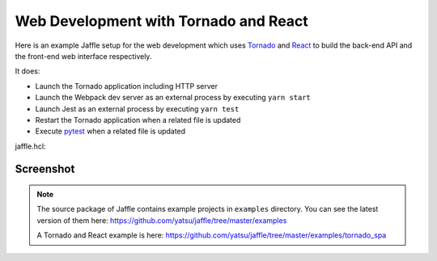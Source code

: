 ======================================
Web Development with Tornado and React
======================================

Here is an example Jaffle setup for the web development which uses Tornado_ and React_ to build the back-end API and the front-end web interface respectively.

It does:

- Launch the Tornado application including HTTP server
- Launch the Webpack dev server as an external process by executing ``yarn start``
- Launch Jest as an external process by executing ``yarn test``
- Restart the Tornado application when a related file is updated
- Execute pytest_ when a related file is updated

.. _Tornado: http://www.tornadoweb.org/
.. _React: https://reactjs.org/
.. _pytest: https://pytest.org/

jaffle.hcl:

.. code-block:: hcl
    :linenos:

    kernel "py_kernel" {}

    app "watchdog" {
      class  = "jaffle.app.watchdog.WatchdogApp"
      kernel = "py_kernel"

      options {
        handlers = [
          {
            watch_path         = "tornado_spa"
            patterns           = ["*.py"]
            ignore_patterns    = ["*/tests/*.py"]
            ignore_directories = true
            clear_cache        = ["tornado_spa"]

            code_blocks = [
              "tornado_app.handle_watchdog_event({event})",
              "pytest.handle_watchdog_event({event})",
            ]
          },
          {
            watch_path         = "tornado_spa/tests"
            patterns           = ["*/test_*.py"]
            ignore_directories = true
            clear_cache        = ["tornado_spa.tests"]

            code_blocks = [
              "pytest.handle_watchdog_event({event})",
            ]
          },
        ]
      }
    }

    app "tornado_app" {
      class  = "jaffle.app.tornado.TornadoBridgeApp"
      kernel = "py_kernel"
      start  = "tornado_app.start()"

      options {
        app_class   = "tornado_spa.app.ExampleApp"
        args        = ["--port=9999"]
        clear_cache = []
      }
    }

    app "pytest" {
      class  = "jaffle.app.pytest.PyTestRunnerApp"
      kernel = "py_kernel"

      options {
        args = ["-s", "-v", "--color=yes"]

        auto_test = [
          "tornado_spa/tests/test_*.py",
        ]

        auto_test_map {
          "tornado_spa/**/*.py" = "tornado_spa/tests/{}/test_{}.py"
        }

        clear_cache = []
      }
    }

    process "frontend" {
      command = "yarn start"
      tty     = true

      env {
        BROWSER = "none"
      }
    }

    process "jest" {
      command = "yarn test"
      tty     = true
    }

Screenshot
==========

.. figure:: tornado_example.gif
   :align: center

.. note::

   The source package of Jaffle contains example projects in ``examples`` directory.
   You can see the latest version of them here:
   https://github.com/yatsu/jaffle/tree/master/examples

   A Tornado and React example is here:
   https://github.com/yatsu/jaffle/tree/master/examples/tornado_spa
